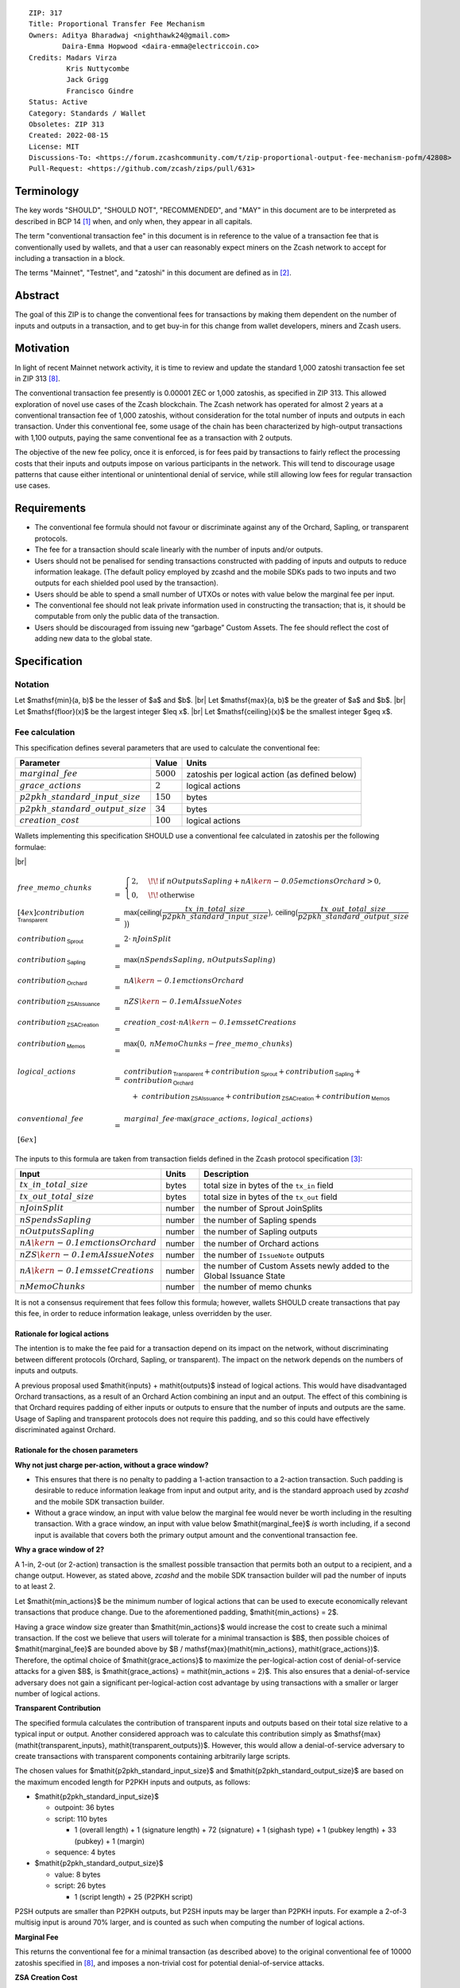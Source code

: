 ::

  ZIP: 317
  Title: Proportional Transfer Fee Mechanism
  Owners: Aditya Bharadwaj <nighthawk24@gmail.com>
          Daira-Emma Hopwood <daira-emma@electriccoin.co>
  Credits: Madars Virza
           Kris Nuttycombe
           Jack Grigg
           Francisco Gindre
  Status: Active
  Category: Standards / Wallet
  Obsoletes: ZIP 313
  Created: 2022-08-15
  License: MIT
  Discussions-To: <https://forum.zcashcommunity.com/t/zip-proportional-output-fee-mechanism-pofm/42808>
  Pull-Request: <https://github.com/zcash/zips/pull/631>


Terminology
===========

The key words "SHOULD", "SHOULD NOT", "RECOMMENDED", and "MAY" in this document
are to be interpreted as described in BCP 14 [#BCP14]_ when, and only when, they
appear in all capitals.

The term "conventional transaction fee" in this document is in reference
to the value of a transaction fee that is conventionally used by wallets,
and that a user can reasonably expect miners on the Zcash network to accept
for including a transaction in a block.

The terms "Mainnet", "Testnet", and "zatoshi" in this document are defined
as in [#protocol-networks]_.


Abstract
========

The goal of this ZIP is to change the conventional fees for transactions
by making them dependent on the number of inputs and outputs in a transaction,
and to get buy-in for this change from wallet developers, miners and Zcash users.


Motivation
==========

In light of recent Mainnet network activity, it is time to review and update
the standard 1,000 zatoshi transaction fee set in ZIP 313 [#zip-0313]_.

The conventional transaction fee presently is 0.00001 ZEC or 1,000 zatoshis, as
specified in ZIP 313. This allowed exploration of novel use cases of the Zcash
blockchain. The Zcash network has operated for almost 2 years at a conventional
transaction fee of 1,000 zatoshis, without consideration for the total number
of inputs and outputs in each transaction. Under this conventional fee, some
usage of the chain has been characterized by high-output transactions with
1,100 outputs, paying the same conventional fee as a transaction with 2 outputs.

The objective of the new fee policy, once it is enforced, is for fees paid by
transactions to fairly reflect the processing costs that their inputs and outputs
impose on various participants in the network. This will tend to discourage
usage patterns that cause either intentional or unintentional denial of service,
while still allowing low fees for regular transaction use cases.


Requirements
============

* The conventional fee formula should not favour or discriminate against any
  of the Orchard, Sapling, or transparent protocols.
* The fee for a transaction should scale linearly with the number of inputs
  and/or outputs.
* Users should not be penalised for sending transactions constructed
  with padding of inputs and outputs to reduce information leakage.
  (The default policy employed by zcashd and the mobile SDKs pads to
  two inputs and two outputs for each shielded pool used by the transaction).
* Users should be able to spend a small number of UTXOs or notes with value
  below the marginal fee per input.
* The conventional fee should not leak private information used in
  constructing the transaction; that is, it should be computable from only
  the public data of the transaction.
* Users should be discouraged from issuing new “garbage” Custom Assets.
  The fee should reflect the cost of adding new data to the global state.


Specification
=============

Notation
--------

.. |br| raw:: html

  <br/>

Let $\mathsf{min}(a, b)$ be the lesser of $a$ and $b$. |br|
Let $\mathsf{max}(a, b)$ be the greater of $a$ and $b$. |br|
Let $\mathsf{floor}(x)$ be the largest integer $\leq x$. |br|
Let $\mathsf{ceiling}(x)$ be the smallest integer $\geq x$.

Fee calculation
---------------

This specification defines several parameters that are used to calculate the
conventional fee:

============================================== ============= ==============================================
Parameter                                          Value     Units
============================================== ============= ==============================================
:math:`\mathit{marginal\_fee}`                 :math:`5000`  zatoshis per logical action (as defined below)
:math:`\mathit{grace\_actions}`                :math:`2`     logical actions
:math:`\mathit{p2pkh\_standard\_input\_size}`  :math:`150`   bytes
:math:`\mathit{p2pkh\_standard\_output\_size}` :math:`34`    bytes
:math:`\mathit{creation\_cost}`                :math:`100`   logical actions
============================================== ============= ==============================================

Wallets implementing this specification SHOULD use a conventional fee
calculated in zatoshis per the following formulae:

|br|

.. math::

   \begin{array}{lcl}
     \mathit{free\_memo\_chunks}                    &=& \begin{cases}
                                                          2, &\!\!\text{if } \mathit{nOutputsSapling} + \mathit{nA\kern-0.05em ctionsOrchard} > 0, \\
                                                          0, &\!\!\text{otherwise}
                                                        \end{cases}
     \\[4ex]
     \mathit{contribution}_{\,\mathsf{Transparent}} &=& \mathsf{max}\big(\mathsf{ceiling}\big(\frac{\mathit{tx\_in\_total\_size}}{\mathit{p2pkh\_standard\_input\_size}}\big),\,
                                                                         \mathsf{ceiling}\big(\frac{\mathit{tx\_out\_total\_size}}{\mathit{p2pkh\_standard\_output\_size}}\big)\big) \\
     \mathit{contribution}_{\,\mathsf{Sprout}}      &=& 2 \cdot \mathit{nJoinSplit} \\
     \mathit{contribution}_{\,\mathsf{Sapling}}     &=& \mathsf{max}(\mathit{nSpendsSapling},\, \mathit{nOutputsSapling}) \\
     \mathit{contribution}_{\,\mathsf{Orchard}}     &=& \mathit{nA\kern-0.1em ctionsOrchard} \\
     \mathit{contribution}_{\,\mathsf{ZSAIssuance}} &=& \mathit{nZS\kern-0.1em AIssueNotes} \\
     \mathit{contribution}_{\,\mathsf{ZSACreation}} &=& \mathit{creation\_cost} \cdot \mathit{nA\kern-0.1em ssetCreations} \\
     \mathit{contribution}_{\,\mathsf{Memos}}       &=& \mathsf{max}\big(0, \mathit{nMemoChunks} - \mathit{free\_memo\_chunks}\big) \\
     \\
     \mathit{logical\_actions}                      &=& \mathit{contribution}_{\,\mathsf{Transparent}} +
                                                        \mathit{contribution}_{\,\mathsf{Sprout}} +
                                                        \mathit{contribution}_{\,\mathsf{Sapling}} +
                                                        \mathit{contribution}_{\,\mathsf{Orchard}} \\
                                   & & \hspace{1em} +\; \mathit{contribution}_{\,\mathsf{ZSAIssuance}} +
                                                        \mathit{contribution}_{\,\mathsf{ZSACreation}} +
                                                        \mathit{contribution}_{\,\mathsf{Memos}} \\
     \\
     \mathit{conventional\_fee} &=& \mathit{marginal\_fee} \cdot \mathsf{max}(\mathit{grace\_actions},\, \mathit{logical\_actions}) \\[6ex]
   \end{array}

The inputs to this formula are taken from transaction fields defined in the Zcash protocol
specification [#protocol-txnencoding]_:

============================================= ====== ====================================================================
Input                                         Units  Description
============================================= ====== ====================================================================
:math:`\mathit{tx\_in\_total\_size}`          bytes  total size in bytes of the ``tx_in`` field
:math:`\mathit{tx\_out\_total\_size}`         bytes  total size in bytes of the ``tx_out`` field
:math:`\mathit{nJoinSplit}`                   number the number of Sprout JoinSplits
:math:`\mathit{nSpendsSapling}`               number the number of Sapling spends
:math:`\mathit{nOutputsSapling}`              number the number of Sapling outputs
:math:`\mathit{nA\kern-0.1em ctionsOrchard}`  number the number of Orchard actions
:math:`\mathit{nZS\kern-0.1em AIssueNotes}`   number the number of ``IssueNote`` outputs
:math:`\mathit{nA\kern-0.1em ssetCreations}`  number the number of Custom Assets newly added to the Global Issuance State
:math:`\mathit{nMemoChunks}`                  number the number of memo chunks
============================================= ====== ====================================================================

It is not a consensus requirement that fees follow this formula; however,
wallets SHOULD create transactions that pay this fee, in order to reduce
information leakage, unless overridden by the user.

Rationale for logical actions
'''''''''''''''''''''''''''''

.. raw:: html

   <details>
   <summary>Click to show/hide</summary>

The intention is to make the fee paid for a transaction depend on its
impact on the network, without discriminating between different protocols
(Orchard, Sapling, or transparent). The impact on the network depends on
the numbers of inputs and outputs.

A previous proposal used $\mathit{inputs} + \mathit{outputs}$ instead of logical actions.
This would have disadvantaged Orchard transactions, as a result of an
Orchard Action combining an input and an output. The effect of this
combining is that Orchard requires padding of either inputs or outputs
to ensure that the number of inputs and outputs are the same. Usage of
Sapling and transparent protocols does not require this padding, and
so this could have effectively discriminated against Orchard.

.. raw:: html

   </details>

Rationale for the chosen parameters
'''''''''''''''''''''''''''''''''''

.. raw:: html

   <details>
   <summary>Click to show/hide</summary>

**Why not just charge per-action, without a grace window?**

* This ensures that there is no penalty to padding a 1-action
  transaction to a 2-action transaction. Such padding is desirable
  to reduce information leakage from input and output arity, and
  is the standard approach used by `zcashd` and the mobile SDK
  transaction builder.
* Without a grace window, an input with value below the marginal
  fee would never be worth including in the resulting transaction.
  With a grace window, an input with value below $\mathit{marginal\_fee}$
  *is* worth including, if a second input is available that covers
  both the primary output amount and the conventional transaction
  fee.

**Why a grace window of 2?**

A 1-in, 2-out (or 2-action) transaction is the smallest possible
transaction that permits both an output to a recipient, and a
change output. However, as stated above, `zcashd` and the mobile
SDK transaction builder will pad the number of inputs to at least 2.

Let $\mathit{min\_actions}$ be the minimum number of logical actions
that can be used to execute economically relevant transactions that
produce change. Due to the aforementioned padding, $\mathit{min\_actions} = 2$.

Having a grace window size greater than $\mathit{min\_actions}$ would
increase the cost to create such a minimal transaction. If the
cost we believe that users will tolerate for a minimal transaction
is $B$, then possible choices of $\mathit{marginal\_fee}$ are
bounded above by $B / \mathsf{max}(\mathit{min\_actions}, \mathit{grace\_actions})$.
Therefore, the optimal choice of $\mathit{grace\_actions}$ to maximize
the per-logical-action cost of denial-of-service attacks for a given
$B$, is $\mathit{grace\_actions} = \mathit{min\_actions = 2}$. This also
ensures that a denial-of-service adversary does not gain a
significant per-logical-action cost advantage by using transactions
with a smaller or larger number of logical actions.

**Transparent Contribution**

The specified formula calculates the contribution of transparent inputs
and outputs based on their total size relative to a typical input or
output. Another considered approach was to calculate this contribution
simply as $\mathsf{max}(\mathit{transparent\_inputs}, \mathit{transparent\_outputs})$.
However, this would allow a denial-of-service adversary to create
transactions with transparent components containing arbitrarily large
scripts.

The chosen values for $\mathit{p2pkh\_standard\_input\_size}$ and
$\mathit{p2pkh\_standard\_output\_size}$ are based on the maximum encoded
length for P2PKH inputs and outputs, as follows:

* $\mathit{p2pkh\_standard\_input\_size}$

  * outpoint: 36 bytes
  * script: 110 bytes

    * 1 (overall length) + 1 (signature length) + 72 (signature) + 1 (sighash type) + 1 (pubkey length) + 33 (pubkey) + 1 (margin)

  * sequence: 4 bytes

* $\mathit{p2pkh\_standard\_output\_size}$

  * value: 8 bytes
  * script: 26 bytes

    * 1 (script length) + 25 (P2PKH script)

P2SH outputs are smaller than P2PKH outputs, but P2SH inputs
may be larger than P2PKH inputs. For example a 2-of-3 multisig
input is around 70% larger, and is counted as such when computing
the number of logical actions.

**Marginal Fee**

This returns the conventional fee for a minimal transaction (as
described above) to the original conventional fee of 10000 zatoshis
specified in [#zip-0313]_, and imposes a non-trivial cost for
potential denial-of-service attacks.

**ZSA Creation Cost**

Every newly created Custom Asset adds a new row to the Global Issuance
State [#zip-0227-global-issuance-state]_ that full validators need to
track in perpetuity. Subsequent issuance, finalization, or burn of
existing Custom Assets only changes the values in the corresponding row.
Imposing a higher cost on Custom Asset creation events disincentivizes
the creation of "junk" assets.

**Memo Chunks**

Making the fee linear in the number of memo chunks has the following properties:

- The required fee to add more memo chunks scales at the same rate as adding
  logical actions, so it isn't a cheaper mechanism for an adversary to bloat
  chain size.
- A "baseline transaction" (one spent note, one output to an external recipient
  with a memo, one change output without a memo) has the same fee as before.
- A "broadcast transaction" (many outputs to different recipients all given the
  same memo) is the same fee as before (but a smaller transaction).
- A "many memos transaction" (many outputs to different recipients all with
  unique memos) is at most around twice the fee as before.

Combined with the memo bundle size restriction, the maximum additional fee for
a ZIP 231 memo bundle [#zip-0231]_ over prior transactions is 0.0019 ZEC.

.. raw:: html

   </details>

Transaction relaying
--------------------

zcashd, zebrad, and potentially other node implementations, implement
fee-based restrictions on relaying of mempool transactions. Nodes that
normally relay transactions are expected to do so for transactions that pay
at least the conventional fee as specified in this ZIP, unless there are
other reasons not to do so for robustness or denial-of-service mitigation.

If a transaction has more than $\mathit{block\_unpaid\_action\_limit}$ "unpaid actions"
as defined by the `Recommended algorithm for block template construction`_,
it will never be mined by that algorithm. Nodes MAY drop these transactions,
or transactions with more unpaid actions than a configurable limit (see the
`Deployment`_ section for actual behaviour of node implementations).

Mempool size limiting
---------------------

zcashd and zebrad limit the size of the mempool as described in [#zip-0401]_.
This specifies a $\mathit{low\_fee\_penalty}$ that is added to the "eviction weight"
if the transaction pays a fee less than the conventional transaction fee.
This threshold is modified to use the new conventional fee formula.

Block production
----------------

Miners, mining pools, and other block producers, select transactions for
inclusion in blocks using a variety of criteria. The algorithm in the
following section is planned to be implemented by `zcashd` and `zebrad`.

Recommended algorithm for block template construction
'''''''''''''''''''''''''''''''''''''''''''''''''''''

Define constants $\mathit{weight\_ratio\_cap} = 4$ and
$\mathit{block\_unpaid\_action\_limit} = 50$.

Let $\mathit{conventional\_fee}(\mathit{tx})$ be the conventional fee for transaction
$\mathit{tx}$ calculated according to the section `Fee calculation`_.

Let $\mathit{unpaid\_actions}(\mathit{tx}) = \begin{cases}\mathsf{max}\!\left(0,\, \mathsf{max}(\mathit{grace\_actions},\, \mathit{tx.logical\_actions}) - \mathsf{floor}\!\left(\frac{\mathit{tx.fee}}{\mathit{marginal\_fee}}\right)\right),&\textsf{if }\mathit{tx}\textsf{ is a non-coinbase transaction} \\ 0,&\textsf{if }\mathit{tx}\textsf{ is a coinbase transaction.}\end{cases}$

Let $\mathit{block\_unpaid\_actions}(\mathit{block}) = \sum_{\mathit{tx} \,\in\, \mathit{block}}\, \mathit{unpaid\_actions}(\mathit{tx})$.

The following algorithm is RECOMMENDED for constructing a block template
from a set of transactions in a node's mempool:

1. Set the block template $T$ to include a placeholder for the
   coinbase transaction (see Note below).

2. For each transaction $\mathit{tx}$ in the mempool, calculate
   $\mathit{tx.weight\_ratio} = \mathsf{min}\!\left(\frac{\mathsf{max}(1,\, \mathit{tx.fee})}{\mathit{conventional\_fee}(\mathit{tx})},\, \mathit{weight\_ratio\_cap}\right)$
   and add the transaction to the set of candidate transactions.

3. Repeat while there is any candidate transaction that pays at least the
   conventional fee:

   a. Pick one of those transactions at random with probability in direct
      proportion to its $\mathit{weight\_ratio}$, and remove it from the set of
      candidate transactions. Let $B$ be the block template $T$
      with this transaction included.
   b. If $B$ would be within the block size limit and block sigop
      limit [#sigop-limit]_, set $T := B$.

4. Repeat while there is any candidate transaction:

   a. Pick one of those transactions at random with probability in direct
      proportion to its $\mathit{weight\_ratio}$, and remove it from the set of
      candidate transactions. Let $B$ be the block template $T$
      with this transaction included.
   b. If $B$ would be within the block size limit and block sigop
      limit [#sigop-limit]_ and $\mathit{block\_unpaid\_actions}(B) \leq \mathit{block\_unpaid\_action\_limit}$,
      set $T := B$.

5. Return $T$.

Note: In step 1, the final coinbase transaction cannot be included at this
stage because it depends on the fees paid by other transactions. In practice,
this difficulty can be overcome by reserving sufficient space and sigops to
allow modifying the coinbase transaction as needed, when testing against the
block space and block sigop limits in steps 3b and 4b.


Rationale for block template construction algorithm
'''''''''''''''''''''''''''''''''''''''''''''''''''

It is likely that not all wallets will immediately update to pay the
(generally higher) fees specified by this ZIP. In order to be able to deploy
this block template algorithm more quickly while still giving transactions
created by such wallets a reasonable chance of being mined, we allow a
limited number of "unpaid" logical actions in each block. Roughly speaking,
if a transaction falls short of paying the conventional transaction fee by
$k$ times the marginal fee, we count that as $k$ unpaid logical
actions.

Regardless of how full the mempool is (according to the ZIP 401 [#zip-0401]_
cost limiting), and regardless of what strategy a denial-of-service adversary
may use, the number of unpaid logical actions in each block is always limited
to at most $\mathit{block\_unpaid\_action\_limit}$.

The weighting in step 2 does not create a situation where the adversary gains
a significant advantage over other users by paying more than the conventional
fee, for two reasons:

1. The weight ratio cap limits the relative probability of picking a given
   transaction to be at most $\mathit{weight\_ratio\_cap}$ times greater than a
   transaction that pays exactly the conventional fee.

2. Compare the case where the adversary pays $c$ times the conventional
   fee for one transaction, to that where they pay the conventional fee for
   $c$ transactions. In the former case they are more likely to get *each*
   transaction into the block relative to competing transactions from other users,
   *but* those transactions take up less block space, all else (e.g. choice of
   input or output types) being equal. This is not what the attacker wants;
   they get a transaction into the block only at the expense of leaving more
   block space for the other users' transactions.

The rationale for choosing $\mathit{weight\_ratio\_cap} = 4$ is as a compromise
between not allowing any prioritization of transactions relative to those that
pay the conventional fee, and allowing arbitrary prioritization based on ability
to pay.

Calculating $\mathit{tx.weight\_ratio}$ in terms of $\mathsf{max}(1,\, \mathit{tx.fee})$
rather than just $\mathit{tx.fee}$ avoids needing to define "with probability in direct
proportion to its $\mathit{weight\_ratio}$" for the case where all remaining candidate
transactions would have $\mathit{weight\_ratio} = 0$.

Incentive compatibility for miners
''''''''''''''''''''''''''''''''''

Miners have an incentive to make this change because:

* it will tend to increase the fees they are due;
* fees will act as a damping factor on the time needed to process blocks,
  and therefore on orphan rate.


Security and Privacy considerations
===================================

Non-standard transaction fees may reveal specific users or wallets or wallet
versions, which would reduce privacy for those specific users and the rest
of the network. However, the advantage of faster deployment weighed against
synchronizing the change in wallet behaviour at a specific block height.

Long term, the issue of fees needs to be revisited in separate future
proposals as the blocks start getting consistently full. Wallet developers
and operators should monitor the Zcash network for rapid growth in
transaction rates, and consider further changes to fee selection and/or
other scaling solutions if necessary.

Denial of Service
-----------------

A transaction-rate-based denial of service attack occurs when an attacker
generates enough transactions over a window of time to prevent legitimate
transactions from being mined, or to hinder syncing blocks for full nodes
or miners.

There are two primary protections to this kind of attack in Zcash: the
block size limit, and transaction fees. The block size limit ensures that
full nodes and miners can keep up with the blockchain even if blocks are
completely full. However, users sending legitimate transactions may not
have their transactions confirmed in a timely manner.

This proposal does not alter how fees are paid from transactions to miners.


Deployment
==========

Wallets SHOULD deploy these changes immediately. Nodes SHOULD deploy the
change to the $\mathit{low\_fee\_penalty}$ threshold described in
`Mempool size limiting`_ immediately.

Nodes supporting block template construction SHOULD deploy the new
`Recommended algorithm for block template construction`_ immediately,
and miners SHOULD use nodes that have been upgraded to this algorithm.

Node developers SHOULD coordinate on schedules for deploying restrictions
to their policies for transaction mempool acceptance and peer-to-peer
relaying. These policy changes SHOULD NOT be deployed before the changes
to block template construction for miners described in the preceding
paragraph.

Deployment in zcashd
--------------------

`zcashd` v5.5.0 implemented use of ZIP 317 fees by default for its
internal wallet in the following PRs:

* https://github.com/zcash/zcash/pull/6527 (fee computation)
* https://github.com/zcash/zcash/pull/6524 (main implementation)
* https://github.com/zcash/zcash/pull/6559 (follow-up to #6524)
* https://github.com/zcash/zcash/pull/6568 (for ``z_shieldcoinbase``)
* https://github.com/zcash/zcash/pull/6576 (follow-up to #6568)
* https://github.com/zcash/zcash/pull/6569 (for ``z_mergetoaddress``)

`zcashd` v5.5.0 implemented the `Recommended algorithm for block template construction`_
in:

* https://github.com/zcash/zcash/pull/6460 (preparation)
* https://github.com/zcash/zcash/pull/6607 (follow-up to #6460)
* https://github.com/zcash/zcash/pull/6527 (fee computation)
* https://github.com/zcash/zcash/pull/6564 (block template construction)

The value used for $\mathit{block\_unpaid\_action\_limit}$ by `zcashd`
can be overridden using the ``-blockunpaidactionlimit`` configuration
parameter.

`zcashd` v5.5.0 also implemented the change to `Mempool size limiting`_
to use the ZIP 317 fee for the low fee penalty threshold, in:

* https://github.com/zcash/zcash/pull/6564

As described in section `Transaction relaying`_, nodes MAY drop
transactions with more unpaid actions than a given limit. From
`zcashd` v5.6.0, this is controlled by the ``-txunpaidactionlimit``
configuration option, which defaults to 50 unpaid actions (the
same default as ``-blockunpaidactionlimit``). This behaviour is
implemented in:

* https://github.com/zcash/zcash/pull/6646

Note that `zcashd` also requires transactions to pay at least a
"relay threshold" fee. As part of the ZIP 317 work, this rule was
simplified for `zcashd` v5.5.0:

* https://github.com/zcash/zcash/pull/6542/files#diff-34d21af3c614ea3cee120df276c9c4ae95053830d7f1d3deaf009a4625409ad2

Deployment in zebra
-------------------

`zebra` does not provide a wallet, and so does not need to calculate
ZIP 317 fees in order to construct transactions.

`zebra` v1.0.0-rc.3 implemented the current `Recommended algorithm for
block template construction`_ in:

* https://github.com/ZcashFoundation/zebra/pull/5724
* https://github.com/ZcashFoundation/zebra/pull/5776 (algorithm update)

`zebra` v1.0.0-rc.2 had implemented an earlier version of this algorithm.
The value used for $block\_unpaid\_action\_limit$ in `zebra` is not
configurable.

`zebra` v1.0.0-rc.2 implemented the change to `Mempool size limiting`_ in:

* https://github.com/ZcashFoundation/zebra/pull/5703

`zebra` v1.0.0-rc.8 implemented `Transaction relaying`_ changes in:

* https://github.com/ZcashFoundation/zebra/pull/6556

`zebra` uses a similar relay threshold rule to `zcashd`, but additionally
enforces a minimum fee of 100 zatoshis (this differs from `zcashd` only for
valid transactions of less than 1000 bytes, assuming that `zcashd` uses its
default value for ``-minrelaytxfee``).


Considered Alternatives
=======================

This section describes alternative proposals that have not been adopted.

In previous iterations of this specification, the marginal fee was multiplied
by the sum of inputs and outputs. This means that the alternatives given
below are roughly half of what they would be under the current formula.

Possible alternatives for the parameters:

* $\mathit{marginal\_fee} = 250$ in @nuttycom's proposal.
* $\mathit{marginal\_fee} = 1000$ adapted from @madars' proposal [#madars-1]_.
* $\mathit{marginal\_fee} = 2500$ in @daira's proposal.
* $\mathit{marginal\_fee} = 1000$ for Shielded, Shielding and De-shielding
  transactions, and $\mathit{marginal\_fee} = 10000$ for Transparent transactions
  adapted from @nighthawk24's proposal.

(In @madars' and @nighthawk24's original proposals, there was an additional
$\mathit{base\_fee}$ parameter that caused the relationship between fee and number
of inputs/outputs to be non-proportional above the $\mathit{grace\_actions}$
threshold. This is no longer expressible with the formula specified above.)


Endorsements
============

The following entities and developers of the listed software expressed their
support for the updated fee mechanism:

* Zecwallet Suite (Zecwallet Lite for Desktop/iOS/Android & Zecwallet FullNode)
* Nighthawk Wallet for Android & iOS
* Electric Coin Company
* Zcash Foundation


Acknowledgements
================

Thanks to Madars Virza for initially proposing a fee mechanism similar to that
proposed in this ZIP [#madars-1]_, and for finding a potential weakness in an
earlier version of the block template construction algorithm. Thanks also to
Kris Nuttycombe, Jack Grigg, Francisco Gindre, Greg Pfeil, Teor, and
Deirdre Connolly for reviews and suggested improvements.


References
==========

.. [#BCP14] `Information on BCP 14 — "RFC 2119: Key words for use in RFCs to Indicate Requirement Levels" and "RFC 8174: Ambiguity of Uppercase vs Lowercase in RFC 2119 Key Words" <https://www.rfc-editor.org/info/bcp14>`_
.. [#protocol-networks] `Zcash Protocol Specification, Version 2022.3.8. Section 3.12: Mainnet and Testnet <protocol/protocol.pdf#networks>`_
.. [#protocol-txnencoding] `Zcash Protocol Specification, Version 2022.3.8. Section 7.1: Transaction Encoding and Consensus <protocol/protocol.pdf#txnencoding>`_
.. [#sigop-limit] `zcash/zips issue #568 - Document block transparent sigops limit consensus rule <https://github.com/zcash/zips/issues/568>`_
.. [#madars-1] `Madars concrete soft-fork proposal <https://forum.zcashcommunity.com/t/zip-reduce-default-shielded-transaction-fee-to-1000-zats/37566/89>`_
.. [#zip-0227-global-issuance-state] `ZIP 227: Issuance of Zcash Shielded Assets - Global Issuance State <zip-0227.rst#global-issuance-state>`_
.. [#zip-0231] `ZIP 231: Memo Bundles <zip-0231.rst>`_
.. [#zip-0313] `ZIP 313: Reduce Conventional Transaction Fee to 1000 zatoshis <zip-0313.rst>`_
.. [#zip-0401] `ZIP 401: Addressing Mempool Denial-of-Service <zip-0401.rst>`_
